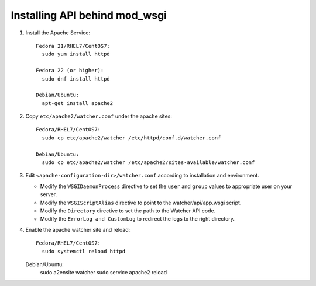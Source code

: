 ..
      Except where otherwise noted, this document is licensed under Creative
      Commons Attribution 3.0 License.  You can view the license at:

          https://creativecommons.org/licenses/by/3.0/


Installing API behind mod_wsgi
==============================

#. Install the Apache Service::

    Fedora 21/RHEL7/CentOS7:
      sudo yum install httpd

    Fedora 22 (or higher):
      sudo dnf install httpd

    Debian/Ubuntu:
      apt-get install apache2

#. Copy ``etc/apache2/watcher.conf`` under the apache sites::

    Fedora/RHEL7/CentOS7:
      sudo cp etc/apache2/watcher /etc/httpd/conf.d/watcher.conf

    Debian/Ubuntu:
      sudo cp etc/apache2/watcher /etc/apache2/sites-available/watcher.conf

#. Edit ``<apache-configuration-dir>/watcher.conf`` according to installation
   and environment.

   * Modify the ``WSGIDaemonProcess`` directive to set the ``user`` and
     ``group`` values to appropriate user on your server.
   * Modify the ``WSGIScriptAlias`` directive to point to the
     watcher/api/app.wsgi script.
   * Modify the ``Directory`` directive to set the path to the Watcher API
     code.
   * Modify the ``ErrorLog and CustomLog`` to redirect the logs to the right
     directory.

#. Enable the apache watcher site and reload::

    Fedora/RHEL7/CentOS7:
      sudo systemctl reload httpd

   Debian/Ubuntu:
    sudo a2ensite watcher
    sudo service apache2 reload
